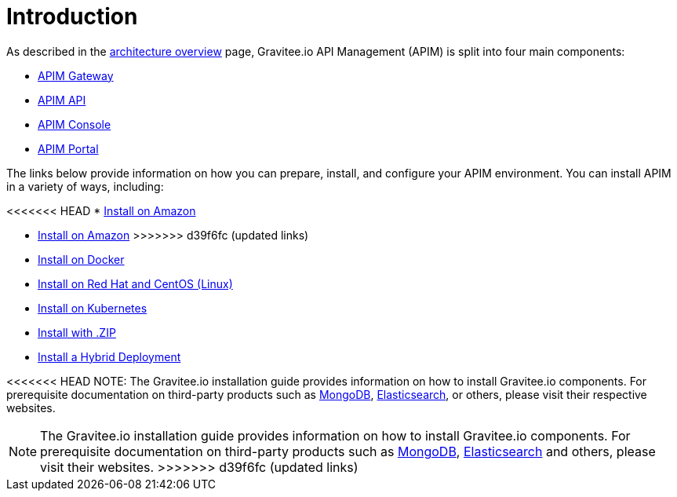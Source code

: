 [[gravitee-installation-guide]]
= Introduction
:page-sidebar: apim_3_x_sidebar
:page-permalink: apim/3.x/apim_installguide.html
:page-folder: apim/installation-guide
:page-description: Gravitee.io API Management - Installation
:page-keywords: Gravitee.io, API Platform, API Management, API Gateway, oauth2, openid, documentation, manual, guide, reference, api
:page-layout: apim3x

As described in the link:/apim/3.x/apim_overview_architecture.html[architecture overview] page, Gravitee.io API Management (APIM) is split into four main components:

* link:/apim/3.x/apim_installguide_gateway_install_zip.html[APIM Gateway]
* link:/apim/3.x/apim_installguide_rest_apis_install_zip.html[APIM API]
* link:/apim/3.x/apim_installguide_management_ui_install_zip.html[APIM Console]
* link:/apim/3.x/apim_installguide_portal_ui_install_zip.html[APIM Portal]

The links below provide information on how you can prepare, install, and configure your APIM environment. You can install APIM in a variety of ways, including: 

<<<<<<< HEAD
* link:/apim/3.x/apim_installguide_amazon_introduction.html[Install on Amazon]
=======
* link:/apim/3.x/apim_installguide_hybrid_deployment.html#architecture[Install on Amazon]
>>>>>>> d39f6fc (updated links)

* link:/apim/3.x/apim_installguide_docker_images.html[Install on Docker]

* link:/apim/3.x/apim_installguide_redhat_introduction.html[Install on Red Hat and CentOS (Linux)]

* link:/apim/3.x/apim_installguide_kubernetes.html[Install on Kubernetes]

* link:/apim/3.x/apim_installguide_gateway_install_zip.html[Install with .ZIP]

* link:/apim/3.x/apim_installguide_hybrid_deployment.html#architecture[Install a Hybrid Deployment]



<<<<<<< HEAD
NOTE: The Gravitee.io installation guide provides information on how to install Gravitee.io components. For prerequisite documentation on third-party products such as link:/https://docs.mongodb.com/[MongoDB], link:/https://www.elastic.co/guide/index.html[Elasticsearch], or others, please visit their respective websites.
=======
NOTE: The Gravitee.io installation guide provides information on how to install Gravitee.io components. For prerequisite documentation on third-party products such as link:/https://docs.mongodb.com/[MongoDB], link:/https://www.elastic.co/guide/index.html[Elasticsearch] and others, please visit their websites.
>>>>>>> d39f6fc (updated links)


